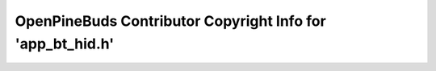===========================================================
OpenPineBuds Contributor Copyright Info for 'app_bt_hid.h'
===========================================================

